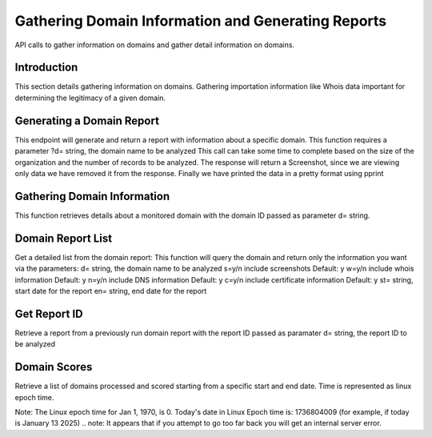 .. _Domain_Information:

================================
Gathering Domain Information and Generating Reports
================================

API calls to gather information on domains and gather detail information on domains.

.. _introduction:

Introduction
------------
This section details gathering information on domains.  Gathering importation information like Whois data important for determining the legitimacy of a given domain. 

.. _get_domain_report:

Generating a Domain Report
--------------------------
This endpoint will generate and return a report with information about a specific domain. 
This function requires a parameter ?d= string, the domain name to be analyzed
This call can take some time to complete based on the size of the organization and the number of records to be analyzed.
The response will return a Screenshot, since we are viewing only data we have removed it from the response.
Finally we have printed the data in a pretty format using pprint

.. _get_domain_info:

Gathering Domain Information
----------------------------

This function retrieves details about a monitored domain with the domain ID passed as parameter d= string.

.. _domain_report_list:

Domain Report List
------------------

Get a detailed list from the domain report:
This function will query the domain and return only the information you want via the parameters:
d= string, the domain name to be analyzed
s=y/n include screenshots Default: y
w=y/n include whois information Default: y
n=y/n include DNS information Default: y
c=y/n include certificate information Default: y
st= string, start date for the report
en= string, end date for the report

.. _get_report_id:

Get Report ID
-------------

Retrieve a report from a previously run domain report with the report ID passed as paramater 
d= string, the report ID to be analyzed

.. _get_domain_scores:

Domain Scores
-------------

Retrieve a list of domains processed and scored starting from a specific start and end date.
Time is represented as linux epoch time.

Note: The Linux epoch time for Jan 1, 1970, is 0.
Today's date in Linux Epoch time is: 1736804009 (for example, if today is January 13 2025)
.. note: It appears that if you attempt to go too far back you will get an internal server error.

